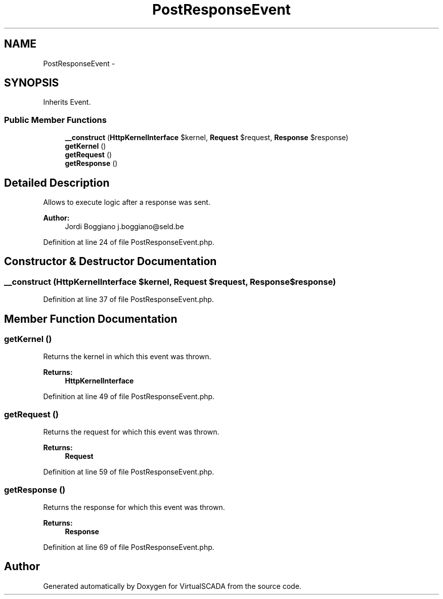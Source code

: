 .TH "PostResponseEvent" 3 "Tue Apr 14 2015" "Version 1.0" "VirtualSCADA" \" -*- nroff -*-
.ad l
.nh
.SH NAME
PostResponseEvent \- 
.SH SYNOPSIS
.br
.PP
.PP
Inherits Event\&.
.SS "Public Member Functions"

.in +1c
.ti -1c
.RI "\fB__construct\fP (\fBHttpKernelInterface\fP $kernel, \fBRequest\fP $request, \fBResponse\fP $response)"
.br
.ti -1c
.RI "\fBgetKernel\fP ()"
.br
.ti -1c
.RI "\fBgetRequest\fP ()"
.br
.ti -1c
.RI "\fBgetResponse\fP ()"
.br
.in -1c
.SH "Detailed Description"
.PP 
Allows to execute logic after a response was sent\&.
.PP
\fBAuthor:\fP
.RS 4
Jordi Boggiano j.boggiano@seld.be 
.RE
.PP

.PP
Definition at line 24 of file PostResponseEvent\&.php\&.
.SH "Constructor & Destructor Documentation"
.PP 
.SS "__construct (\fBHttpKernelInterface\fP $kernel, \fBRequest\fP $request, \fBResponse\fP $response)"

.PP
Definition at line 37 of file PostResponseEvent\&.php\&.
.SH "Member Function Documentation"
.PP 
.SS "getKernel ()"
Returns the kernel in which this event was thrown\&.
.PP
\fBReturns:\fP
.RS 4
\fBHttpKernelInterface\fP 
.RE
.PP

.PP
Definition at line 49 of file PostResponseEvent\&.php\&.
.SS "getRequest ()"
Returns the request for which this event was thrown\&.
.PP
\fBReturns:\fP
.RS 4
\fBRequest\fP 
.RE
.PP

.PP
Definition at line 59 of file PostResponseEvent\&.php\&.
.SS "getResponse ()"
Returns the response for which this event was thrown\&.
.PP
\fBReturns:\fP
.RS 4
\fBResponse\fP 
.RE
.PP

.PP
Definition at line 69 of file PostResponseEvent\&.php\&.

.SH "Author"
.PP 
Generated automatically by Doxygen for VirtualSCADA from the source code\&.
